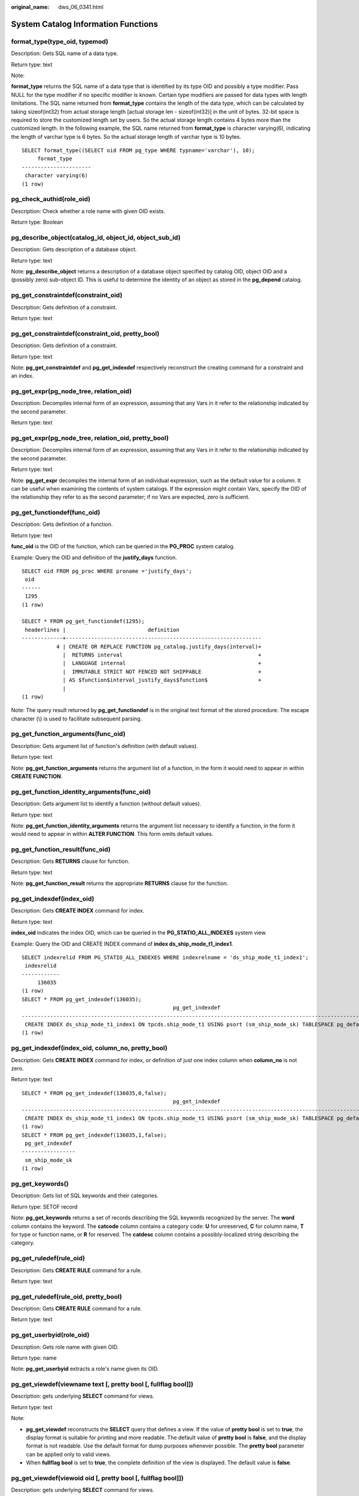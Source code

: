 :original_name: dws_06_0341.html

.. _dws_06_0341:

System Catalog Information Functions
====================================

format_type(type_oid, typemod)
------------------------------

Description: Gets SQL name of a data type.

Return type: text

Note:

**format_type** returns the SQL name of a data type that is identified by its type OID and possibly a type modifier. Pass NULL for the type modifier if no specific modifier is known. Certain type modifiers are passed for data types with length limitations. The SQL name returned from **format_type** contains the length of the data type, which can be calculated by taking sizeof(int32) from actual storage length [actual storage len - sizeof(int32)] in the unit of bytes. 32-bit space is required to store the customized length set by users. So the actual storage length contains 4 bytes more than the customized length. In the following example, the SQL name returned from **format_type** is character varying(6), indicating the length of varchar type is 6 bytes. So the actual storage length of varchar type is 10 bytes.

::

   SELECT format_type((SELECT oid FROM pg_type WHERE typname='varchar'), 10);
        format_type
   ----------------------
    character varying(6)
   (1 row)

pg_check_authid(role_oid)
-------------------------

Description: Check whether a role name with given OID exists.

Return type: Boolean

pg_describe_object(catalog_id, object_id, object_sub_id)
--------------------------------------------------------

Description: Gets description of a database object.

Return type: text

Note: **pg_describe_object** returns a description of a database object specified by catalog OID, object OID and a (possibly zero) sub-object ID. This is useful to determine the identity of an object as stored in the **pg_depend** catalog.

pg_get_constraintdef(constraint_oid)
------------------------------------

Description: Gets definition of a constraint.

Return type: text

pg_get_constraintdef(constraint_oid, pretty_bool)
-------------------------------------------------

Description: Gets definition of a constraint.

Return type: text

Note: **pg_get_constraintdef** and **pg_get_indexdef** respectively reconstruct the creating command for a constraint and an index.

pg_get_expr(pg_node_tree, relation_oid)
---------------------------------------

Description: Decompiles internal form of an expression, assuming that any Vars in it refer to the relationship indicated by the second parameter.

Return type: text

pg_get_expr(pg_node_tree, relation_oid, pretty_bool)
----------------------------------------------------

Description: Decompiles internal form of an expression, assuming that any Vars in it refer to the relationship indicated by the second parameter.

Return type: text

Note: **pg_get_expr** decompiles the internal form of an individual expression, such as the default value for a column. It can be useful when examining the contents of system catalogs. If the expression might contain Vars, specify the OID of the relationship they refer to as the second parameter; if no Vars are expected, zero is sufficient.

pg_get_functiondef(func_oid)
----------------------------

Description: Gets definition of a function.

Return type: text

**func_oid** is the OID of the function, which can be queried in the **PG_PROC** system catalog.

Example: Query the OID and definition of the **justify_days** function.

::

   SELECT oid FROM pg_proc WHERE proname ='justify_days';
    oid
   ------
    1295
   (1 row)

   SELECT * FROM pg_get_functiondef(1295);
    headerlines |                          definition
   -------------+--------------------------------------------------------------
              4 | CREATE OR REPLACE FUNCTION pg_catalog.justify_days(interval)+
                |  RETURNS interval                                           +
                |  LANGUAGE internal                                          +
                |  IMMUTABLE STRICT NOT FENCED NOT SHIPPABLE                  +
                | AS $function$interval_justify_days$function$                +
                |
   (1 row)

Note: The query result returned by **pg_get_functiondef** is in the original text format of the stored procedure. The escape character (\\) is used to facilitate subsequent parsing.

pg_get_function_arguments(func_oid)
-----------------------------------

Description: Gets argument list of function's definition (with default values).

Return type: text

Note: **pg_get_function_arguments** returns the argument list of a function, in the form it would need to appear in within **CREATE FUNCTION**.

pg_get_function_identity_arguments(func_oid)
--------------------------------------------

Description: Gets argument list to identify a function (without default values).

Return type: text

Note: **pg_get_function_identity_arguments** returns the argument list necessary to identify a function, in the form it would need to appear in within **ALTER FUNCTION**. This form omits default values.

pg_get_function_result(func_oid)
--------------------------------

Description: Gets **RETURNS** clause for function.

Return type: text

Note: **pg_get_function_result** returns the appropriate **RETURNS** clause for the function.

pg_get_indexdef(index_oid)
--------------------------

Description: Gets **CREATE INDEX** command for index.

Return type: text

**index_oid** indicates the index OID, which can be queried in the **PG_STATIO_ALL_INDEXES** system view.

Example: Query the OID and CREATE INDEX command of **index ds_ship_mode_t1_index1**.

::

   SELECT indexrelid FROM PG_STATIO_ALL_INDEXES WHERE indexrelname = 'ds_ship_mode_t1_index1';
    indexrelid
   ------------
        136035
   (1 row)
   SELECT * FROM pg_get_indexdef(136035);
                                                   pg_get_indexdef
   ---------------------------------------------------------------------------------------------------------------
    CREATE INDEX ds_ship_mode_t1_index1 ON tpcds.ship_mode_t1 USING psort (sm_ship_mode_sk) TABLESPACE pg_default
   (1 row)

pg_get_indexdef(index_oid, column_no, pretty_bool)
--------------------------------------------------

Description: Gets **CREATE INDEX** command for index, or definition of just one index column when **column_no** is not zero.

Return type: text

::

   SELECT * FROM pg_get_indexdef(136035,0,false);
                                                   pg_get_indexdef
   ---------------------------------------------------------------------------------------------------------------
    CREATE INDEX ds_ship_mode_t1_index1 ON tpcds.ship_mode_t1 USING psort (sm_ship_mode_sk) TABLESPACE pg_default
   (1 row)
   SELECT * FROM pg_get_indexdef(136035,1,false);
    pg_get_indexdef
   -----------------
    sm_ship_mode_sk
   (1 row)

pg_get_keywords()
-----------------

Description: Gets list of SQL keywords and their categories.

Return type: SETOF record

Note: **pg_get_keywords** returns a set of records describing the SQL keywords recognized by the server. The **word** column contains the keyword. The **catcode** column contains a category code: **U** for unreserved, **C** for column name, **T** for type or function name, or **R** for reserved. The **catdesc** column contains a possibly-localized string describing the category.

pg_get_ruledef(rule_oid)
------------------------

Description: Gets **CREATE RULE** command for a rule.

Return type: text

pg_get_ruledef(rule_oid, pretty_bool)
-------------------------------------

Description: Gets **CREATE RULE** command for a rule.

Return type: text

pg_get_userbyid(role_oid)
-------------------------

Description: Gets role name with given OID.

Return type: name

Note: **pg_get_userbyid** extracts a role's name given its OID.

pg_get_viewdef(viewname text [, pretty bool [, fullflag bool]])
---------------------------------------------------------------

Description: gets underlying **SELECT** command for views.

Return type: text

Note:

-  **pg_get_viewdef** reconstructs the **SELECT** query that defines a view. If the value of **pretty bool** is set to **true**, the display format is suitable for printing and more readable. The default value of **pretty bool** is **false**, and the display format is not readable. Use the default format for dump purposes whenever possible. The **pretty bool** parameter can be applied only to valid views.
-  When **fullflag bool** is set to **true**, the complete definition of the view is displayed. The default value is **false**.

pg_get_viewdef(viewoid oid [, pretty bool [, fullflag bool]])
-------------------------------------------------------------

Description: gets underlying **SELECT** command for views.

Return type: text

pg_get_viewdef(view_oid, wrap_column_int)
-----------------------------------------

Description: Gets underlying SELECT command for view, wrapping lines with columns as specified, printing is implied.

Return type: text

pg_get_tabledef(table_oid)
--------------------------

Description: Obtains a table definition based on **table_oid**.

Return type: text

Example: Obtain the OID of the table **customer_t2** from the system catalog **pg_class**, and then use this function to query the definition of **customer_t2** to obtain the table columns, storage mode (row-store or column-store), and table distribution mode configured for **customer_t2** when it is created.

::

   select oid from pg_class where relname ='customer_t2';
     oid
   -------
    17353
   (1 row)

   select * from pg_get_tabledef(17353);
                 pg_get_tabledef
   --------------------------------------------
    SET search_path = dbadmin;                +
    CREATE  TABLE customer_t2 (               +
            state_id character(2),            +
            state_name character varying(40), +
            area_id numeric                   +
    )                                         +
    WITH (orientation=column, compression=low)+
    DISTRIBUTE BY HASH(state_id)              +
    TO GROUP group_version1;
   (1 row)

pg_get_tabledef(table_name)
---------------------------

Description: Obtains a table definition based on **table_name**.

Return type: text

Remarks: **pg_get_tabledef** reconstructs the **CREATE** statement of the table definition, including the table definition, index information, and comments. Users need to create the dependent objects of the table, such as groups, schemas, tablespaces, and servers. The table definition does not include the statements for creating these dependent objects.

pg_options_to_table(reloptions)
-------------------------------

Description: Gets the set of storage option name/value pairs.

Return type: SETOF record

Note: **pg_options_to_table** returns the set of storage option name/value pairs (**option_name**/**option_value**) when passing **pg_class.reloptions** or **pg_attribute.attoptions**.

Example:

::

   CREATE TABLE customer_test
   (
     state_ID   CHAR(2),
     state_NAME VARCHAR2(40),
     area_ID    NUMBER
   )
   WITH (ORIENTATION = COLUMN,COMPRESSION=middle);

::

   SELECT pg_options_to_table(reloptions) FROM pg_class WHERE relname='customer_test';
   pg_options_to_table
   ----------------------
    (orientation,column)
    (compression,middle)
    (bucketnums,16384)
    (colversion,2.0)
    (enable_delta,false)
   (5 rows)

pg_typeof(any)
--------------

Description: Gets the data type of any value.

Return type: regtype

Note:

**pg_typeof** returns the OID of the data type of the value that is passed to it. This can be helpful for troubleshooting or dynamically constructing SQL queries. The function is declared as returning **regtype**, which is an OID alias type (see :ref:`Object Identifier Types <dws_06_0022>`). This means that it is the same as an OID for comparison purposes but displays as a type name.

Example:

::

   SELECT pg_typeof(33);
    pg_typeof
   -----------
    integer
   (1 row)

   SELECT typlen FROM pg_type WHERE oid = pg_typeof(33);
    typlen
   --------
         4
   (1 row)

collation for (any)
-------------------

Description: Gets the collation of the parameter.

Return type: text

Note:

The expression **collation for** returns the collation of the value that is passed to it. Example:

::

   SELECT collation for (description) FROM pg_description LIMIT 1;
    pg_collation_for
   ------------------
    "default"
   (1 row)

The value might be quoted and schema-qualified. If no collation is derived for the argument expression, then a null value is returned. If the parameter is not of a collectable data type, then an error is thrown.

getdistributekey(table_name)
----------------------------

Description: Gets a distribution column for a hash table.

Return type: text

Example:

::

   SELECT getdistributekey('item');
    getdistributekey
   ------------------
    i_item_sk
   (1 row)
